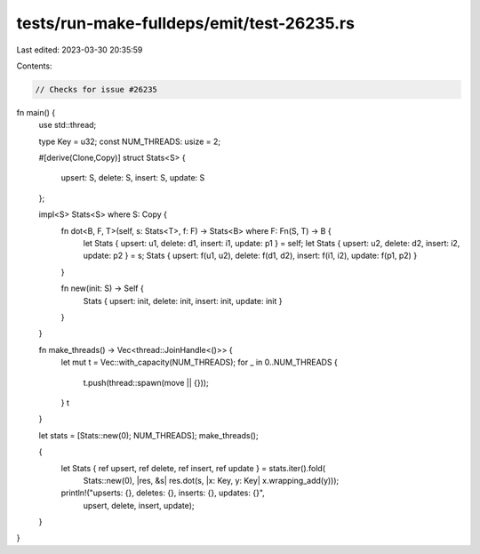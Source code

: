 tests/run-make-fulldeps/emit/test-26235.rs
==========================================

Last edited: 2023-03-30 20:35:59

Contents:

.. code-block:: rs

    // Checks for issue #26235

fn main() {
    use std::thread;

    type Key = u32;
    const NUM_THREADS: usize = 2;

    #[derive(Clone,Copy)]
    struct Stats<S> {
        upsert: S,
        delete: S,
        insert: S,
        update: S
    };

    impl<S> Stats<S> where S: Copy {
        fn dot<B, F, T>(self, s: Stats<T>, f: F) -> Stats<B> where F: Fn(S, T) -> B {
            let Stats { upsert: u1, delete: d1, insert: i1, update: p1 } = self;
            let Stats { upsert: u2, delete: d2, insert: i2, update: p2 } = s;
            Stats { upsert: f(u1, u2), delete: f(d1, d2), insert: f(i1, i2), update: f(p1, p2) }
        }

        fn new(init: S) -> Self {
            Stats { upsert: init, delete: init, insert: init, update: init }
        }
    }

    fn make_threads() -> Vec<thread::JoinHandle<()>> {
        let mut t = Vec::with_capacity(NUM_THREADS);
        for _ in 0..NUM_THREADS {
            t.push(thread::spawn(move || {}));
        }
        t
    }

    let stats = [Stats::new(0); NUM_THREADS];
    make_threads();

    {
        let Stats { ref upsert, ref delete, ref insert, ref update } = stats.iter().fold(
            Stats::new(0), |res, &s| res.dot(s, |x: Key, y: Key| x.wrapping_add(y)));
        println!("upserts: {}, deletes: {}, inserts: {}, updates: {}",
                 upsert, delete, insert, update);
    }
}


